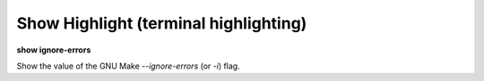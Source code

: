 .. index:: show; ignore-errors
.. _show_ignore-errors:

Show Highlight (terminal highlighting)
--------------------------------------

**show ignore-errors**

Show the value of the GNU Make `--ignore-errors` (or `-i`) flag.

.. seealso::

   :ref:`set ignore-errors <set_ignore_errors>`
